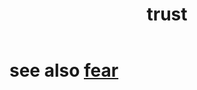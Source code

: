 :PROPERTIES:
:ID:       10f35302-f321-48ac-b3bb-cbc6647e7575
:END:
#+title: trust
* see also [[id:97cfad8a-0d5e-4fca-915b-c6b13ac8b788][fear]]
